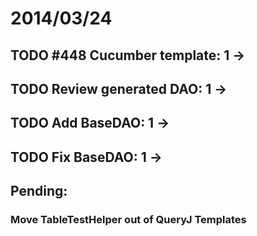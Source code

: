 * 2014/03/24
** TODO #448 Cucumber template: 1 -> 
** TODO Review generated DAO: 1 ->
** TODO Add BaseDAO: 1 ->
** TODO Fix BaseDAO: 1 ->

** Pending:
*** Move TableTestHelper out of QueryJ Templates
